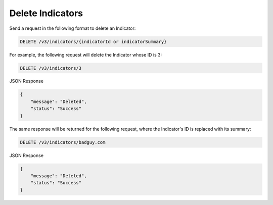 Delete Indicators
-----------------

Send a request in the following format to delete an Indicator:

.. code::

    DELETE /v3/indicators/{indicatorId or indicatorSummary}

For example, the following request will delete the Indicator whose ID is 3:

.. code::

    DELETE /v3/indicators/3

JSON Response

.. code::

    {
        "message": "Deleted",
        "status": "Success"
    }

The same response will be returned for the following request, where the Indicator's ID is replaced with its summary:

.. code::

    DELETE /v3/indicators/badguy.com

JSON Response

.. code::

    {
        "message": "Deleted",
        "status": "Success"
    }